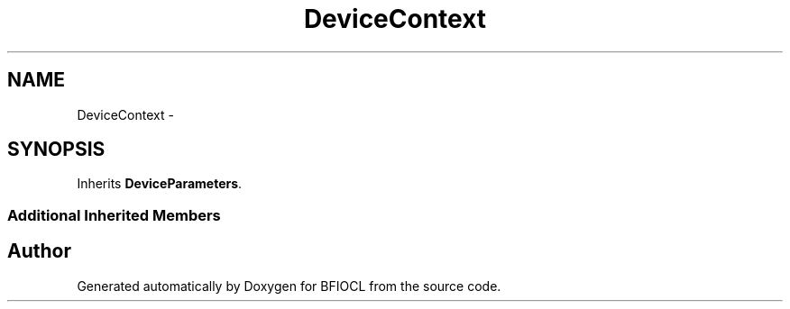.TH "DeviceContext" 3 "Tue Jan 8 2013" "BFIOCL" \" -*- nroff -*-
.ad l
.nh
.SH NAME
DeviceContext \- 
.SH SYNOPSIS
.br
.PP
.PP
Inherits \fBDeviceParameters\fP\&.
.SS "Additional Inherited Members"


.SH "Author"
.PP 
Generated automatically by Doxygen for BFIOCL from the source code\&.
